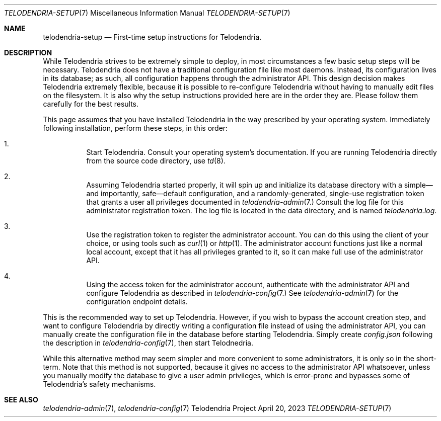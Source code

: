 .Dd $Mdocdate: April 20 2023 $
.Dt TELODENDRIA-SETUP 7
.Os Telodendria Project
.Sh NAME
.Nm telodendria-setup
.Nd First-time setup instructions for Telodendria.
.Sh DESCRIPTION
.Pp
While Telodendria strives to be extremely simple to deploy, in most
circumstances a few basic setup steps will be necessary. Telodendria
does not have a traditional configuration file like most daemons.
Instead, its configuration lives in its database; as such, all
configuration happens through the administrator API. This design
decision makes Telodendria extremely flexible, because it is possible
to re-configure Telodendria without having to manually edit files
on the filesystem. It is also why the setup instructions provided
here are in the order they are. Please follow them carefully for the
best results.
.Pp
This page assumes that you have installed Telodendria in the way
prescribed by your operating system. Immediately following installation,
perform these steps, in this order:
.Bl -enum -width Ds
.It
Start Telodendria. Consult your operating system's documentation. If
you are running Telodendria directly from the source code directory,
use
.Xr td 8 .
.It
Assuming Telodendria started properly, it will spin up and initialize
its database directory with a simple\(emand importantly,
safe\(emdefault configuration, and a randomly-generated, single-use
registration token that grants a user all privileges documented in
.Xr telodendria-admin 7.
Consult the log file for this administrator registration token. The
log file is located in the data directory, and is named
.Pa telodendria.log .
.It
Use the registration token to register the administrator account. You
can do this using the client of your choice, or using tools such as
.Xr curl 1
or
.Xr http 1 .
The administrator account functions just like a normal local account,
except that it has all privileges granted to it, so it can make full
use of the administrator API.
.It 
Using the access token for the administrator account, authenticate
with the administrator API and configure Telodendria as described
in
.Xr telodendria-config 7.
See
.Xr telodendria-admin 7
for the configuration endpoint details.
.El
.Pp
This is the recommended way to set up Telodendria. However, if you
wish to bypass the account creation step, and want to configure
Telodendria by directly writing a configuration file instead of using
the administrator API, you can manually create the configuration file
in the database before starting Telodendria. Simply create
.Pa config.json 
following the description in
.Xr telodendria-config 7 ,
then start Telodnedria.
.Pp
While this alternative method may seem simpler and more convenient to
some administrators, it is only so in the short-term. Note that this
method is not supported, because it gives no access to the
administrator API whatsoever, unless you manually modify the database
to give a user admin privileges, which is error-prone and bypasses
some of Telodendria's safety mechanisms.
.Sh SEE ALSO
.Xr telodendria-admin 7 ,
.Xr telodendria-config 7
